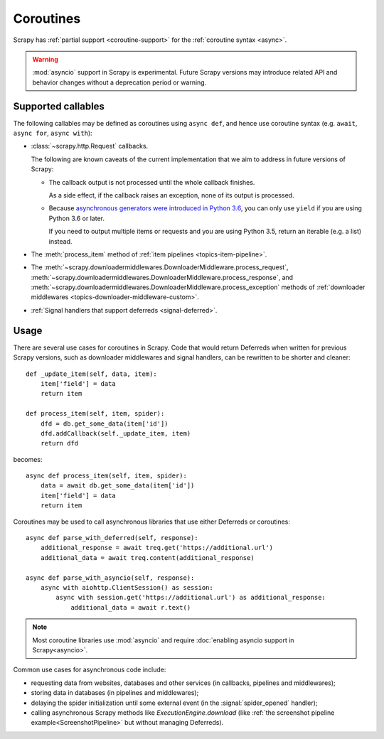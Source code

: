 ==========
Coroutines
==========

.. versionadded:: 2.0

Scrapy has :ref:`partial support <coroutine-support>` for the
:ref:`coroutine syntax <async>`.

.. warning:: :mod:`asyncio` support in Scrapy is experimental. Future Scrapy
             versions may introduce related API and behavior changes without a
             deprecation period or warning.

.. _coroutine-support:

Supported callables
===================

The following callables may be defined as coroutines using ``async def``, and
hence use coroutine syntax (e.g. ``await``, ``async for``, ``async with``):

-   :class:`~scrapy.http.Request` callbacks.

    The following are known caveats of the current implementation that we aim
    to address in future versions of Scrapy:

    -   The callback output is not processed until the whole callback finishes.

        As a side effect, if the callback raises an exception, none of its
        output is processed.

    -   Because `asynchronous generators were introduced in Python 3.6`_, you
        can only use ``yield`` if you are using Python 3.6 or later.

        If you need to output multiple items or requests and you are using
        Python 3.5, return an iterable (e.g. a list) instead.

-   The :meth:`process_item` method of
    :ref:`item pipelines <topics-item-pipeline>`.

-   The
    :meth:`~scrapy.downloadermiddlewares.DownloaderMiddleware.process_request`,
    :meth:`~scrapy.downloadermiddlewares.DownloaderMiddleware.process_response`,
    and
    :meth:`~scrapy.downloadermiddlewares.DownloaderMiddleware.process_exception`
    methods of
    :ref:`downloader middlewares <topics-downloader-middleware-custom>`.

-   :ref:`Signal handlers that support deferreds <signal-deferred>`.

.. _asynchronous generators were introduced in Python 3.6: https://www.python.org/dev/peps/pep-0525/

Usage
=====

There are several use cases for coroutines in Scrapy. Code that would
return Deferreds when written for previous Scrapy versions, such as downloader
middlewares and signal handlers, can be rewritten to be shorter and cleaner::

    def _update_item(self, data, item):
        item['field'] = data
        return item

    def process_item(self, item, spider):
        dfd = db.get_some_data(item['id'])
        dfd.addCallback(self._update_item, item)
        return dfd

becomes::

    async def process_item(self, item, spider):
        data = await db.get_some_data(item['id'])
        item['field'] = data
        return item

Coroutines may be used to call asynchronous libraries that use either Deferreds
or coroutines::

    async def parse_with_deferred(self, response):
        additional_response = await treq.get('https://additional.url')
        additional_data = await treq.content(additional_response)

    async def parse_with_asyncio(self, response):
        async with aiohttp.ClientSession() as session:
            async with session.get('https://additional.url') as additional_response:
                additional_data = await r.text()

.. note:: Most coroutine libraries use :mod:`asyncio` and require
          :doc:`enabling asyncio support in Scrapy<asyncio>`.

Common use cases for asynchronous code include:

* requesting data from websites, databases and other services (in callbacks,
  pipelines and middlewares);
* storing data in databases (in pipelines and middlewares);
* delaying the spider initialization until some external event (in the
  :signal:`spider_opened` handler);
* calling asynchronous Scrapy methods like `ExecutionEngine.download` (like
  :ref:`the screenshot pipeline example<ScreenshotPipeline>` but without
  managing Deferreds).
